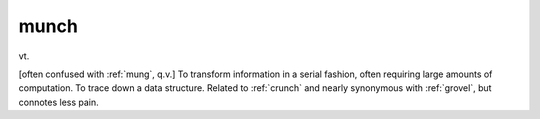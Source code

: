 .. _munch:

============================================================
munch
============================================================

vt\.

[often confused with :ref:`mung`\, q.v.]
To transform information in a serial fashion, often requiring large amounts of computation.
To trace down a data structure.
Related to :ref:`crunch` and nearly synonymous with :ref:`grovel`\, but connotes less pain.

